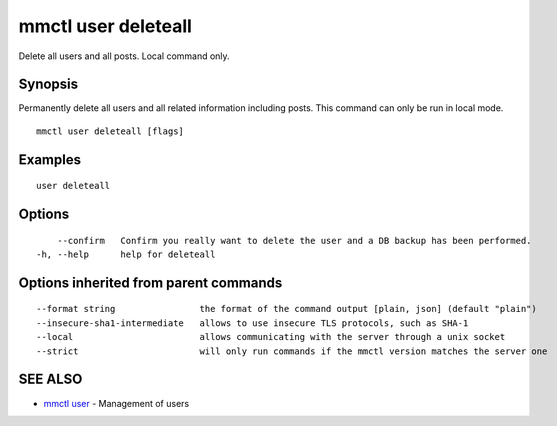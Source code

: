 .. _mmctl_user_deleteall:

mmctl user deleteall
--------------------

Delete all users and all posts. Local command only.

Synopsis
~~~~~~~~


Permanently delete all users and all related information including posts. This command can only be run in local mode.

::

  mmctl user deleteall [flags]

Examples
~~~~~~~~

::

    user deleteall

Options
~~~~~~~

::

      --confirm   Confirm you really want to delete the user and a DB backup has been performed.
  -h, --help      help for deleteall

Options inherited from parent commands
~~~~~~~~~~~~~~~~~~~~~~~~~~~~~~~~~~~~~~

::

      --format string                the format of the command output [plain, json] (default "plain")
      --insecure-sha1-intermediate   allows to use insecure TLS protocols, such as SHA-1
      --local                        allows communicating with the server through a unix socket
      --strict                       will only run commands if the mmctl version matches the server one

SEE ALSO
~~~~~~~~

* `mmctl user <mmctl_user.rst>`_ 	 - Management of users

